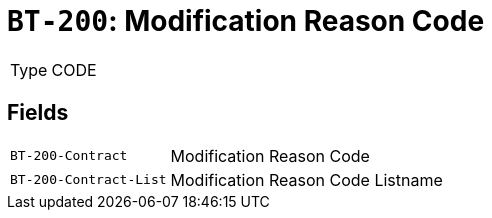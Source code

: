 = `BT-200`: Modification Reason Code
:navtitle: Business Terms

[horizontal]
Type:: CODE

== Fields
[horizontal]
  `BT-200-Contract`:: Modification Reason Code
  `BT-200-Contract-List`:: Modification Reason Code Listname
